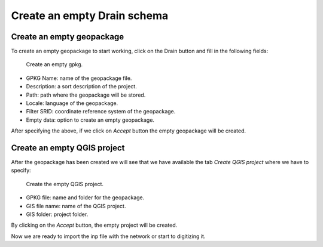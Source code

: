 ============================
Create an empty Drain schema
============================

.. only:: html

   .. contents::
      :local:

Create an empty geopackage
==========================

To create an empty geopackage to start working, click on the Drain button and fill in the following fields:

.. figure:: img/create-schema/empty-schema/empty_gpkg.png

      Create an empty gpkg.

- GPKG Name: name of the geopackage file.
- Description: a sort description of the project.
- Path: path where the geopackage will be stored.
- Locale: language of the geopackage.
- Filter SRID: coordinate reference system of the geopackage.
- Empty data: option to create an empty geopackage.

After specifying the above, if we click on *Accept* button the empty geopackage will be created.

Create an empty QGIS project
============================

After the geopackage has been created we will see that we have available the tab *Create QGIS project* where we have to specify:

.. figure:: img/create-schema/empty-schema/empty_project.png

      Create the empty QGIS project.

- GPKG file: name and folder for the geopackage.
- GIS file name: name of the QGIS project.
- GIS folder: project folder.

By clicking on the *Accept* button, the empty project will be created.

Now we are ready to import the inp file with the network or start to digitizing it.

